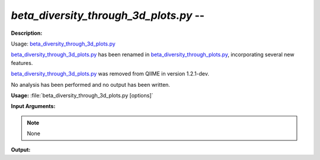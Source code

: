 .. _beta_diversity_through_3d_plots:

.. index:: beta_diversity_through_3d_plots.py

*beta_diversity_through_3d_plots.py* -- 
^^^^^^^^^^^^^^^^^^^^^^^^^^^^^^^^^^^^^^^^^^^^^^^^^^^^^^^^^^^^^^^^^^^^^^^^^^^^^^^^^^^^^^^^^^^^^^^^^^^^^^^^^^^^^^^^^^^^^^^^^^^^^^^^^^^^^^^^^^^^^^^^^^^^^^^^^^^^^^^^^^^^^^^^^^^^^^^^^^^^^^^^^^^^^^^^^^^^^^^^^^^^^^^^^^^^^^^^^^^^^^^^^^^^^^^^^^^^^^^^^^^^^^^^^^^^^^^^^^^^^^^^^^^^^^^^^^^^^^^^^^^^^

**Description:**

Usage: `beta_diversity_through_3d_plots.py <./beta_diversity_through_3d_plots.html>`_

`beta_diversity_through_3d_plots.py <./beta_diversity_through_3d_plots.html>`_ has been renamed in `beta_diversity_through_plots.py <./beta_diversity_through_plots.html>`_, incorporating several new features.

`beta_diversity_through_3d_plots.py <./beta_diversity_through_3d_plots.html>`_ was removed from QIIME in version 1.2.1-dev.

No analysis has been performed and no output has been written.


**Usage:** :file:`beta_diversity_through_3d_plots.py [options]`

**Input Arguments:**

.. note::

	
	None

**Output:**





